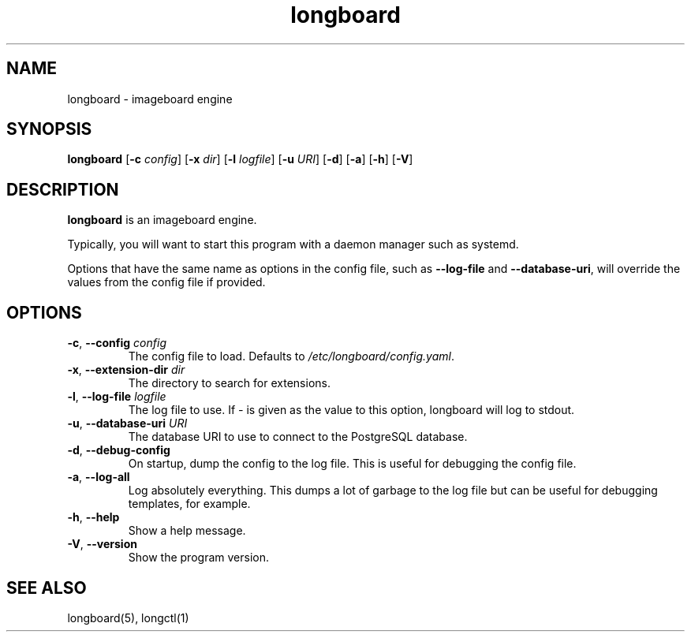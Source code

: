 .ad l
.TH longboard 8 2020-04-20
.SH NAME
longboard \- imageboard engine
.SH SYNOPSIS
.B longboard
[\fB-c\fR \fIconfig\fR] 
[\fB-x\fR \fIdir\fR]
[\fB-l\fR \fIlogfile\fR]
[\fB-u\fR \fIURI\fR]
[\fB-d\fR] [\fB-a\fR] [\fB-h\fR] [\fB-V\fR]
.SH DESCRIPTION
.B longboard
is an imageboard engine.
.PP
Typically, you will want to start this program with a daemon manager such as
systemd.
.PP
Options that have the same name as options in the config file, such as
\fB\-\-log-file\fR and \fB\-\-database-uri\fR, will override the values from
the config file if provided.
.SH OPTIONS
.TP
.BR \-c ", " \-\-config " " \fIconfig\fR
The config file to load. Defaults to \fI/etc/longboard/config.yaml\fR.
.TP
.BR \-x ", " \-\-extension-dir " " \fIdir\fR
The directory to search for extensions.
.TP
.BR \-l ", " \-\-log-file " " \fIlogfile\fR
The log file to use. If \fI-\fR is given as the value to this option, longboard
will log to stdout.
.TP
.BR \-u ", " \-\-database-uri " " \fIURI\fR
The database URI to use to connect to the PostgreSQL database.
.TP
.BR \-d ", " \-\-debug-config
On startup, dump the config to the log file. This is useful for debugging the
config file.
.TP
.BR \-a ", " \-\-log-all
Log absolutely everything. This dumps a lot of garbage to the log file but can
be useful for debugging templates, for example.
.TP
.BR \-h ", " \-\-help
Show a help message.
.TP
.BR \-V ", " \-\-version
Show the program version.
.SH SEE ALSO
longboard(5), longctl(1)
